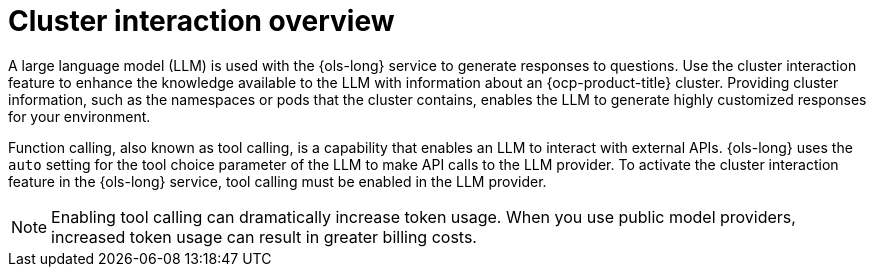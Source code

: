 // Module included in the following assemblies:
// * lightspeed-docs-main/configure/ols-configuring-openshift-lightspeed.adoc

:_mod-docs-content-type: CONCEPT
[id="cluster-interaction-overview_{context}"]
= Cluster interaction overview

A large language model (LLM) is used with the {ols-long} service to generate responses to questions. Use the cluster interaction feature to enhance the knowledge available to the LLM with information about an {ocp-product-title} cluster. Providing cluster information, such as the namespaces or pods that the cluster contains, enables the LLM to generate highly customized responses for your environment.

Function calling, also known as tool calling, is a capability that enables an LLM to interact with external APIs. {ols-long} uses the `auto` setting for the tool choice parameter of the LLM to make API calls to the LLM provider. To activate the cluster interaction feature in the {ols-long} service, tool calling must be enabled in the LLM provider.

[NOTE]
====
Enabling tool calling can dramatically increase token usage. When you use public model providers, increased token usage can result in greater billing costs.
====